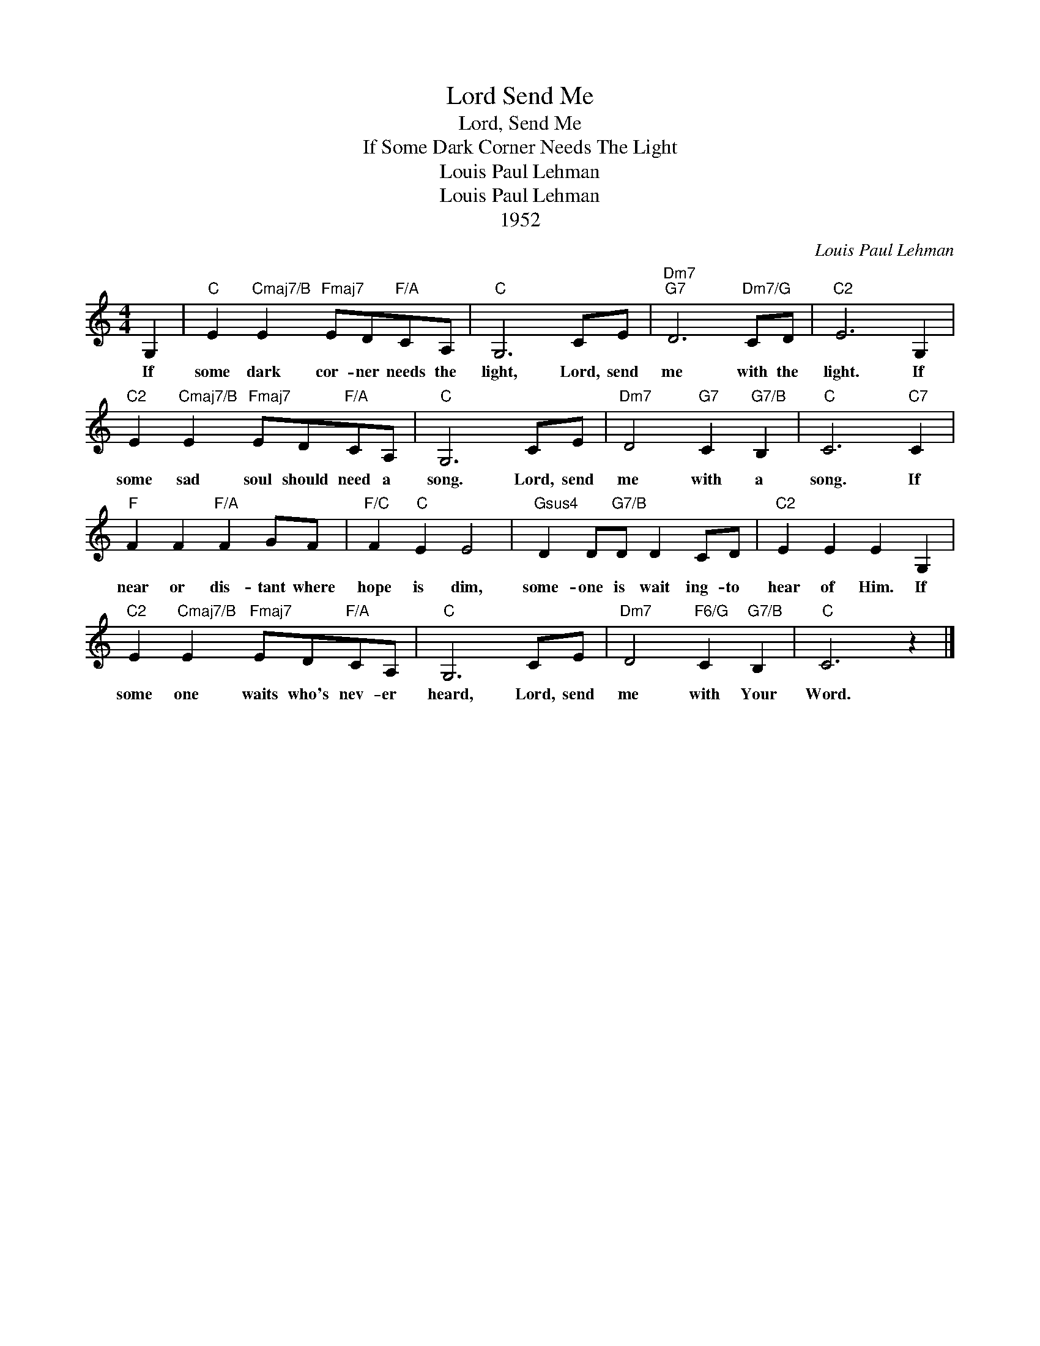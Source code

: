 X:1
T:Lord Send Me
T:Lord, Send Me
T:If Some Dark Corner Needs The Light
T:Louis Paul Lehman
T:Louis Paul Lehman
T:1952
C:Louis Paul Lehman
Z:All Rights Reserved
L:1/8
M:4/4
K:C
V:1 treble 
%%MIDI program 52
%%MIDI control 7 100
%%MIDI control 10 64
V:1
 G,2 |"C" E2"Cmaj7/B" E2"Fmaj7" ED"F/A"CA, |"C" G,6 CE |"Dm7""G7" D6"Dm7/G" CD |"C2" E6 G,2 | %5
w: If|some dark cor- ner needs the|light, Lord, send|me with the|light. If|
"C2" E2"Cmaj7/B" E2"Fmaj7" ED"F/A"CA, |"C" G,6 CE |"Dm7" D4"G7" C2"G7/B" B,2 |"C" C6"C7" C2 | %9
w: some sad soul should need a|song. Lord, send|me with a|song. If|
"F" F2 F2"F/A" F2 GF |"F/C" F2"C" E2 E4 |"Gsus4" D2 D"G7/B"D D2 CD |"C2" E2 E2 E2 G,2 | %13
w: near or dis- tant where|hope is dim,|some- one is wait ing- to|hear of Him. If|
"C2" E2"Cmaj7/B" E2"Fmaj7" ED"F/A"CA, |"C" G,6 CE |"Dm7" D4"F6/G" C2"G7/B" B,2 |"C" C6 z2 |] %17
w: some one waits who's nev- er|heard, Lord, send|me with Your|Word.|

